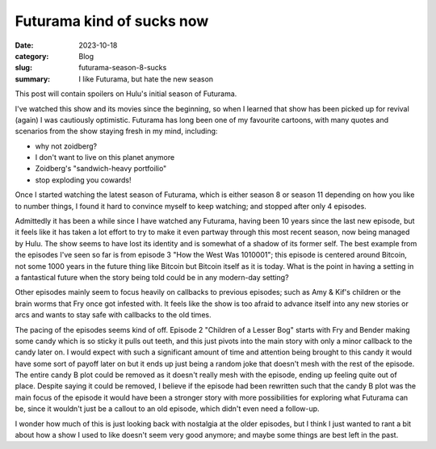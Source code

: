 Futurama kind of sucks now
===========================

:date: 2023-10-18
:category: Blog
:slug: futurama-season-8-sucks
:summary: I like Futurama, but hate the new season

This post will contain spoilers on Hulu's initial season of Futurama.

I've watched this show and its movies since the beginning, so when I learned
that show has been picked up for revival (again) I was cautiously optimistic.
Futurama has long been one of my favourite cartoons, with many quotes and
scenarios from the show staying fresh in my mind, including:

* why not zoidberg?
* I don't want to live on this planet anymore
* Zoidberg's "sandwich-heavy portfoilio"
* stop exploding you cowards!

.. image:: /images/futurama-season-8-sucks/sandwich-heavy-portfolio.jpg
    :alt: Once again, the conservative, sandwich-heavy portfolio pays off for the hungry investor!

Once I started watching the latest season of Futurama, which is either season 8
or season 11 depending on how you like to number things, I found it hard to
convince myself to keep watching; and stopped after only 4 episodes.

Admittedly it has been a while since I have watched any Futurama, having been 10
years since the last new episode, but it feels like it has taken a lot effort to
try to make it even partway through this most recent season, now being managed
by Hulu. The show seems to have lost its identity and is somewhat of a shadow of
its former self. The best example from the episodes I've seen so far is from
episode 3 "How the West Was 1010001"; this episode is centered around Bitcoin,
not some 1000 years in the future thing like Bitcoin but Bitcoin itself as it is
today. What is the point in having a setting in a fantastical future when the
story being told could be in any modern-day setting?

Other episodes mainly seem to focus heavily on callbacks to previous episodes;
such as Amy & Kif's children or the brain worms that Fry once got infested with.
It feels like the show is too afraid to advance itself into any new stories or
arcs and wants to stay safe with callbacks to the old times.

The pacing of the episodes seems kind of off. Episode 2 "Children of a Lesser
Bog" starts with Fry and Bender making some candy which is so sticky it pulls
out teeth, and this just pivots into the main story with only a minor callback
to the candy later on. I would expect with such a significant amount of time and
attention being brought to this candy it would have some sort of payoff later on
but it ends up just being a random joke that doesn't mesh with the rest of the
episode. The entire candy B plot could be removed as it doesn't really mesh with
the episode, ending up feeling quite out of place. Despite saying it could be
removed, I believe if the episode had been rewritten such that the candy B plot
was the main focus of the episode it would have been a stronger story with more
possibilities for exploring what Futurama can be, since it wouldn't just be a
callout to an old episode, which didn't even need a follow-up.

I wonder how much of this is just looking back with nostalgia at the older
episodes, but I think I just wanted to rant a bit about how a show I used to
like doesn't seem very good anymore; and maybe some things are best left in the
past.

